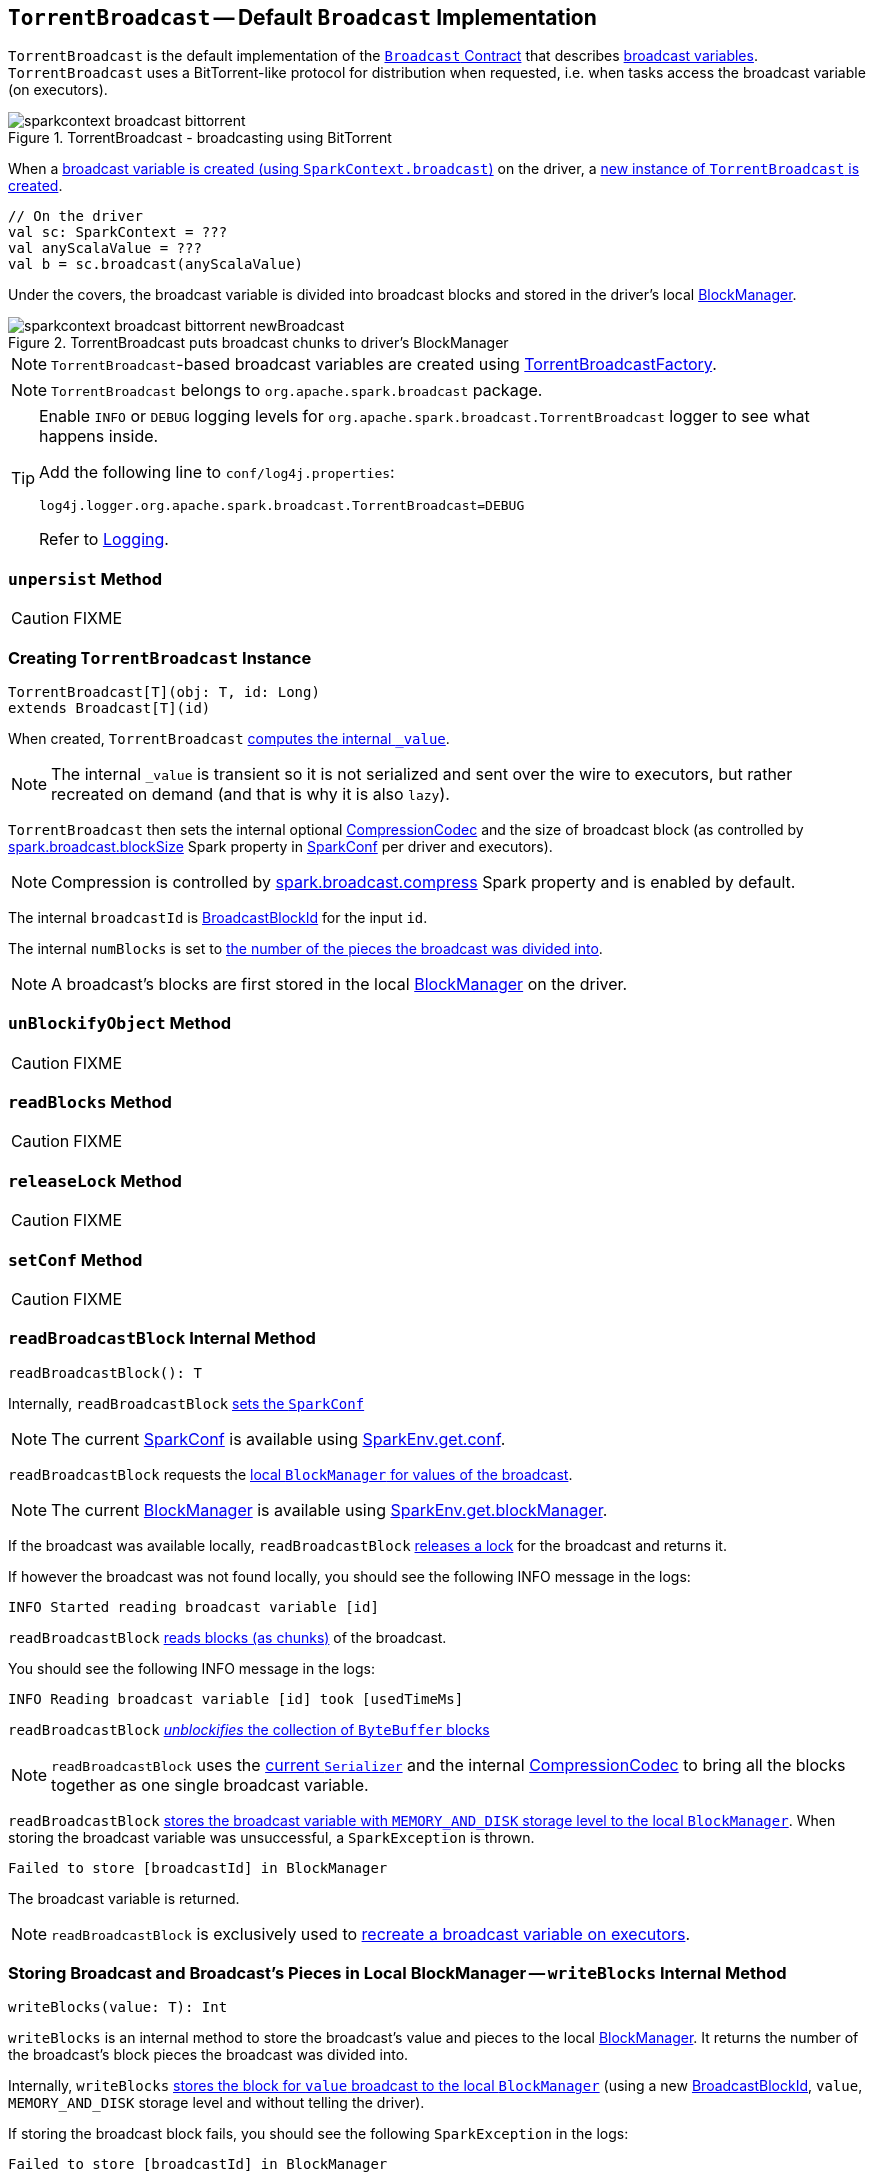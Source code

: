 == [[TorrentBroadcast]] `TorrentBroadcast` -- Default `Broadcast` Implementation

`TorrentBroadcast` is the default implementation of the link:spark-broadcast.adoc#contract[`Broadcast` Contract] that describes link:spark-broadcast.adoc[broadcast variables]. `TorrentBroadcast` uses a BitTorrent-like protocol for distribution when requested, i.e. when tasks access the broadcast variable (on executors).

.TorrentBroadcast - broadcasting using BitTorrent
image::images/sparkcontext-broadcast-bittorrent.png[align="center"]

When a link:spark-sparkcontext.adoc#broadcast[broadcast variable is created (using `SparkContext.broadcast`)] on the driver, a <<creating-instance, new instance of `TorrentBroadcast` is created>>.

[source, scala]
----
// On the driver
val sc: SparkContext = ???
val anyScalaValue = ???
val b = sc.broadcast(anyScalaValue)
----


Under the covers, the broadcast variable is divided into broadcast blocks and stored in the driver's local link:spark-blockmanager.adoc[BlockManager].

.TorrentBroadcast puts broadcast chunks to driver's BlockManager
image::images/sparkcontext-broadcast-bittorrent-newBroadcast.png[align="center"]

NOTE: `TorrentBroadcast`-based broadcast variables are created using link:spark-TorrentBroadcastFactory.adoc[TorrentBroadcastFactory].

NOTE: `TorrentBroadcast` belongs to `org.apache.spark.broadcast` package.

[TIP]
====
Enable `INFO` or `DEBUG` logging levels for `org.apache.spark.broadcast.TorrentBroadcast` logger to see what happens inside.

Add the following line to `conf/log4j.properties`:

```
log4j.logger.org.apache.spark.broadcast.TorrentBroadcast=DEBUG
```

Refer to link:spark-logging.adoc[Logging].
====

=== [[unpersist]] `unpersist` Method

CAUTION: FIXME

=== [[creating-instance]] Creating `TorrentBroadcast` Instance

[source, scala]
----
TorrentBroadcast[T](obj: T, id: Long)
extends Broadcast[T](id)
----

When created, `TorrentBroadcast` <<readBroadcastBlock, computes the internal `_value`>>.

NOTE: The internal `_value` is transient so it is not serialized and sent over the wire to executors, but rather recreated on demand (and that is why it is also `lazy`).

`TorrentBroadcast` then sets the internal optional link:spark-CompressionCodec.adoc#createCodec[CompressionCodec] and the size of broadcast block (as controlled by  link:spark-service-broadcastmanager.adoc#spark_broadcast_blockSize[spark.broadcast.blockSize] Spark property in link:spark-configuration.adoc[SparkConf] per driver and executors).

NOTE: Compression is controlled by link:spark-service-broadcastmanager.adoc#spark_broadcast_compress[spark.broadcast.compress] Spark property and is enabled by default.

The internal `broadcastId` is link:spark-blockdatamanager.adoc#BroadcastBlockId[BroadcastBlockId] for the input `id`.

The internal `numBlocks` is set to <<writeBlocks, the number of the pieces the broadcast was divided into>>.

NOTE: A broadcast's blocks are first stored in the local link:spark-blockmanager.adoc[BlockManager] on the driver.

=== [[unBlockifyObject]] `unBlockifyObject` Method

CAUTION: FIXME

=== [[readBlocks]] `readBlocks` Method

CAUTION: FIXME

=== [[releaseLock]] `releaseLock` Method

CAUTION: FIXME

=== [[setConf]] `setConf` Method

CAUTION: FIXME

=== [[readBroadcastBlock]] `readBroadcastBlock` Internal Method

[source, scala]
----
readBroadcastBlock(): T
----

Internally, `readBroadcastBlock` <<setConf, sets the `SparkConf`>>

NOTE: The current link:spark-configuration.adoc[SparkConf] is available using link:spark-sparkenv.adoc#conf[SparkEnv.get.conf].

`readBroadcastBlock` requests the link:spark-blockmanager.adoc#getLocalValues[local `BlockManager` for values of the broadcast].

NOTE: The current link:spark-blockmanager.adoc[BlockManager] is available using link:spark-sparkenv.adoc#blockManager[SparkEnv.get.blockManager].

If the broadcast was available locally, `readBroadcastBlock` <<releaseLock, releases a lock>> for the broadcast and returns it.

If however the broadcast was not found locally, you should see the following INFO message in the logs:

```
INFO Started reading broadcast variable [id]
```

`readBroadcastBlock` <<readBlocks, reads blocks (as chunks)>> of the broadcast.

You should see the following INFO message in the logs:

```
INFO Reading broadcast variable [id] took [usedTimeMs]
```

`readBroadcastBlock` <<unBlockifyObject, _unblockifies_ the collection of `ByteBuffer` blocks>>

NOTE: `readBroadcastBlock` uses the link:spark-sparkenv.adoc#serializer[current `Serializer`] and the internal link:spark-CompressionCodec.adoc[CompressionCodec] to bring all the blocks together as one single broadcast variable.

`readBroadcastBlock` link:spark-blockmanager.adoc#putSingle[stores the broadcast variable with `MEMORY_AND_DISK` storage level to the local `BlockManager`]. When storing the broadcast variable was unsuccessful, a `SparkException` is thrown.

```
Failed to store [broadcastId] in BlockManager
```

The broadcast variable is returned.

NOTE: `readBroadcastBlock` is exclusively used to <<creating-instance, recreate a broadcast variable on executors>>.

=== [[writeBlocks]] Storing Broadcast and Broadcast's Pieces in Local BlockManager -- `writeBlocks` Internal Method

[source, scala]
----
writeBlocks(value: T): Int
----

`writeBlocks` is an internal method to store the broadcast's value and pieces to the local link:spark-blockmanager.adoc[BlockManager]. It returns the number of the broadcast's block pieces the broadcast was divided into.

Internally, `writeBlocks` link:spark-blockmanager.adoc#putSingle[stores the block for `value` broadcast to the local `BlockManager`] (using a new link:spark-blockdatamanager.adoc#BroadcastBlockId[BroadcastBlockId], `value`, `MEMORY_AND_DISK` storage level and without telling the driver).

If storing the broadcast block fails, you should see the following `SparkException` in the logs:

```
Failed to store [broadcastId] in BlockManager
```

`writeBlocks` divides `value` into blocks (of link:spark-service-broadcastmanager.adoc#spark_broadcast_blockSize[spark.broadcast.blockSize] size) using the link:spark-sparkenv.adoc#serializer[Serializer] and an optional link:spark-CompressionCodec.adoc[CompressionCodec] (enabled by link:spark-service-broadcastmanager.adoc#spark_broadcast_compress[spark.broadcast.compress]). Every block gets its own `BroadcastBlockId` (with `piece` and an index) and wrapped inside a `ChunkedByteBuffer`. link:spark-blockmanager.adoc#putBytes[Blocks are stored in the local `BlockManager`] (using the `piece` block id, `MEMORY_AND_DISK_SER` storage level and informing the driver).

NOTE: The entire broadcast value is stored in the local `BlockManager` with `MEMORY_AND_DISK` storage level, and the pieces with `MEMORY_AND_DISK_SER` storage level.

If storing any of the broadcast pieces fails, you should see the following `SparkException` in the logs:

```
Failed to store [pieceId] of [broadcastId] in local BlockManager
```

NOTE: `writeBlocks` is used when a <<creating-instance, `TorrentBroadcast` is created>>.

=== [[blockifyObject]] `blockifyObject` Method

CAUTION: FIXME

